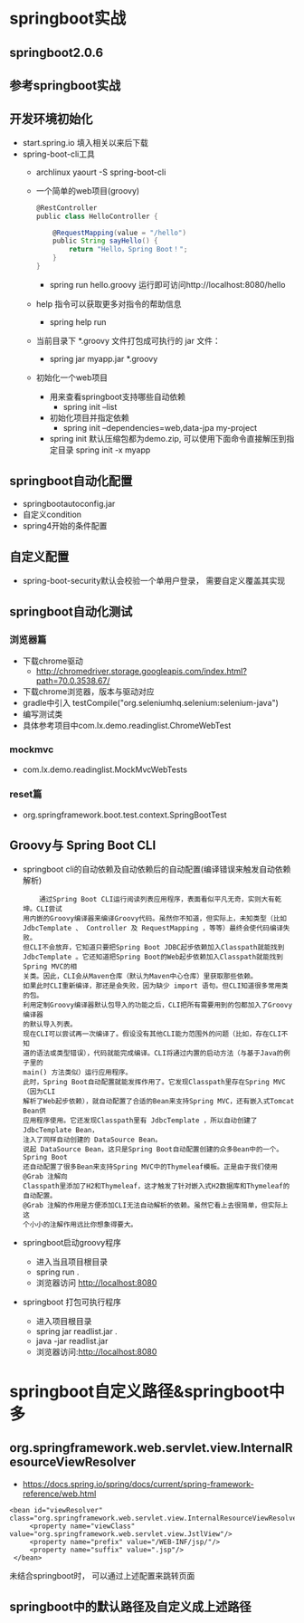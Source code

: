 * springboot实战
** springboot2.0.6
** 参考springboot实战
** 开发环境初始化
   + start.spring.io 填入相关以来后下载
   + spring-boot-cli工具
     + archlinux  yaourt -S spring-boot-cli
     + 一个简单的web项目(groovy)
       #+BEGIN_SRC groovy
         @RestController
         public class HelloController {

             @RequestMapping(value = "/hello")
             public String sayHello() {
                 return "Hello，Spring Boot！";
             }
         }
       #+END_SRC
       + spring run hello.groovy 运行即可访问http://localhost:8080/hello
     + help 指令可以获取更多对指令的帮助信息
       + spring help run
     + 当前目录下 *.groovy 文件打包成可执行的 jar 文件：
       + spring jar myapp.jar  *.groovy
     + 初始化一个web项目
       + 用来查看springboot支持哪些自动依赖
         + spring init --list 
       + 初始化项目并指定依赖
         + spring init --dependencies=web,data-jpa my-project 
       + spring init 默认压缩包都为demo.zip, 可以使用下面命令直接解压到指定目录
         spring init -x myapp
** springboot自动化配置
   + springbootautoconfig.jar
   + 自定义condition
   + spring4开始的条件配置
** 自定义配置
   + spring-boot-security默认会校验一个单用户登录， 需要自定义覆盖其实现
** springboot自动化测试
*** 浏览器篇
    + 下载chrome驱动
      + http://chromedriver.storage.googleapis.com/index.html?path=70.0.3538.67/
    + 下载chrome浏览器，版本与驱动对应
    + gradle中引入	testCompile("org.seleniumhq.selenium:selenium-java")
    + 编写测试类
    + 具体参考项目中com.lx.demo.readinglist.ChromeWebTest  
*** mockmvc
    + com.lx.demo.readinglist.MockMvcWebTests
*** reset篇
    + org.springframework.boot.test.context.SpringBootTest
** Groovy与 Spring Boot CLI
   + springboot cli的自动依赖及自动依赖后的自动配置(编译错误来触发自动依赖解析)
     #+BEGIN_EXAMPLE
     通过Spring Boot CLI运行阅读列表应用程序，表面看似平凡无奇，实则大有乾坤。CLI尝试
 用内嵌的Groovy编译器来编译Groovy代码。虽然你不知道，但实际上，未知类型（比如
 JdbcTemplate 、 Controller 及 RequestMapping ，等等）最终会使代码编译失败。
 但CLI不会放弃，它知道只要把Spring Boot JDBC起步依赖加入Classpath就能找到
 JdbcTemplate 。它还知道把Spring Boot的Web起步依赖加入Classpath就能找到Spring MVC的相
 关类。因此，CLI会从Maven仓库（默认为Maven中心仓库）里获取那些依赖。
 如果此时CLI重新编译，那还是会失败，因为缺少 import 语句。但CLI知道很多常用类的包。
 利用定制Groovy编译器默认包导入的功能之后，CLI把所有需要用到的包都加入了Groovy编译器
 的默认导入列表。
 现在CLI可以尝试再一次编译了。假设没有其他CLI能力范围外的问题（比如，存在CLI不知
 道的语法或类型错误），代码就能完成编译。CLI将通过内置的启动方法（与基于Java的例子里的
 main() 方法类似）运行应用程序。
 此时，Spring Boot自动配置就能发挥作用了。它发现Classpath里存在Spring MVC（因为CLI
 解析了Web起步依赖），就自动配置了合适的Bean来支持Spring MVC，还有嵌入式Tomcat Bean供
 应用程序使用。它还发现Classpath里有 JdbcTemplate ，所以自动创建了 JdbcTemplate Bean，
 注入了同样自动创建的 DataSource Bean。
 说起 DataSource Bean，这只是Spring Boot自动配置创建的众多Bean中的一个。Spring Boot
 还自动配置了很多Bean来支持Spring MVC中的Thymeleaf模板。正是由于我们使用 @Grab 注解向
 Classpath里添加了H2和Thymeleaf，这才触发了针对嵌入式H2数据库和Thymeleaf的自动配置。
 @Grab 注解的作用是方便添加CLI无法自动解析的依赖。虽然它看上去很简单，但实际上这
 个小小的注解作用远比你想象得要大。
     #+END_EXAMPLE
   + springboot启动groovy程序
     + 进入当且项目根目录 
     + spring run .
     + 浏览器访问 http://localhost:8080
   + springboot 打包可执行程序
     + 进入项目根目录
     + spring jar readlist.jar .
     + java -jar readlist.jar
     + 浏览器访问:http://localhost:8080
* springboot自定义路径&springboot中多
** org.springframework.web.servlet.view.InternalResourceViewResolver
   + https://docs.spring.io/spring/docs/current/spring-framework-reference/web.html
   #+BEGIN_EXAMPLE
   <bean id="viewResolver" class="org.springframework.web.servlet.view.InternalResourceViewResolver">
        <property name="viewClass" value="org.springframework.web.servlet.view.JstlView"/>
        <property name="prefix" value="/WEB-INF/jsp/"/>
        <property name="suffix" value=".jsp"/>
    </bean>
   #+END_EXAMPLE
   未结合springboot时， 可以通过上述配置来跳转页面
** springboot中的默认路径及自定义成上述路径
